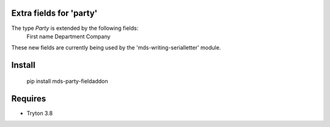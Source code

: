 Extra fields for 'party'
=======================

The type *Party* is extended by the following fields: 
  First name
  Department
  Company

These new fields are currently being used by the 'mds-writing-serialletter' module.

Install
=======

  pip install mds-party-fieldaddon

Requires
========

- Tryton 3.8

